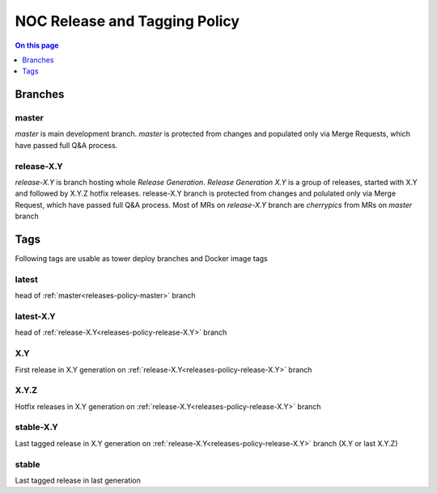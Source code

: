 .. _releases-policy:

==============================
NOC Release and Tagging Policy
==============================

.. contents:: On this page
    :local:
    :backlinks: none
    :depth: 1
    :class: singlecol

Branches
--------

.. _releases-policy-master:

master
^^^^^^
*master* is main development branch. *master* is protected from changes
and populated only via Merge Requests, which have passed full Q&A process.

.. _releases-policy-release-X.Y:

release-X.Y
^^^^^^^^^^^
*release-X.Y* is branch hosting whole *Release Generation*.
*Release Generation X.Y* is a group of releases, started with X.Y
and followed by X.Y.Z hotfix releases.
release-X.Y branch is protected from changes and polulated only via Merge Request,
which have passed full Q&A process.
Most of MRs on *release-X.Y* branch are *cherrypics* from MRs on *master* branch

Tags
----
Following tags are usable as tower deploy branches and Docker image tags

.. _releases-policy-latest:

latest
^^^^^^
head of :ref:`master<releases-policy-master>` branch

.. _releases-policy-latest-X.Y:

latest-X.Y
^^^^^^^^^^
head of :ref:`release-X.Y<releases-policy-release-X.Y>` branch

.. _releases-policy-X.Y:

X.Y
^^^
First release in X.Y generation on :ref:`release-X.Y<releases-policy-release-X.Y>` branch

.. _releases-policy-X.Y.Z:

X.Y.Z
^^^^^
Hotfix releases in X.Y generation on :ref:`release-X.Y<releases-policy-release-X.Y>` branch

.. _releases-stable-X.Y:

stable-X.Y
^^^^^^^^^^
Last tagged release in X.Y generation on :ref:`release-X.Y<releases-policy-release-X.Y>` branch (X.Y or last X.Y.Z)

.. _releases-stable:

stable
^^^^^^
Last tagged release in last generation
